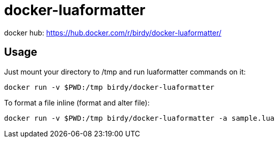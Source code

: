 = docker-luaformatter

docker hub: https://hub.docker.com/r/birdy/docker-luaformatter/

== Usage
Just mount your directory to /tmp and run luaformatter commands on it:

 docker run -v $PWD:/tmp birdy/docker-luaformatter
 
To format a file inline (format and alter file):

 docker run -v $PWD:/tmp birdy/docker-luaformatter -a sample.lua

